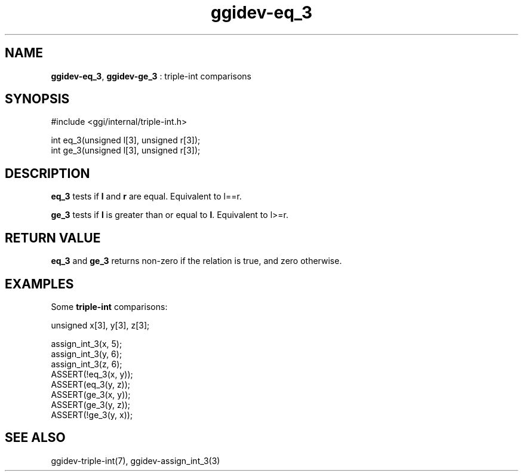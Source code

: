 .TH "ggidev-eq_3" 3 "2006-12-30" "libggi-2.2.x" GGI
.SH NAME
\fBggidev-eq_3\fR, \fBggidev-ge_3\fR : triple-int comparisons
.SH SYNOPSIS
.nb
.nf
#include <ggi/internal/triple-int.h>

int eq_3(unsigned l[3], unsigned r[3]);
int ge_3(unsigned l[3], unsigned r[3]);
.fi

.SH DESCRIPTION
\fBeq_3\fR tests if \fBl\fR and \fBr\fR are equal. Equivalent to l==r.

\fBge_3\fR tests if \fBl\fR is greater than or equal to \fBl\fR. Equivalent to l>=r.
.SH RETURN VALUE
\fBeq_3\fR and \fBge_3\fR returns non-zero if the relation is true,
and zero otherwise.
.SH EXAMPLES
Some \fBtriple-int\fR comparisons:

.nb
.nf
unsigned x[3], y[3], z[3];

assign_int_3(x, 5);
assign_int_3(y, 6);
assign_int_3(z, 6);
ASSERT(!eq_3(x, y));
ASSERT(eq_3(y, z));
ASSERT(ge_3(x, y));
ASSERT(ge_3(y, z));
ASSERT(!ge_3(y, x));
.fi

.SH SEE ALSO
\f(CWggidev-triple-int(7)\fR, \f(CWggidev-assign_int_3(3)\fR
